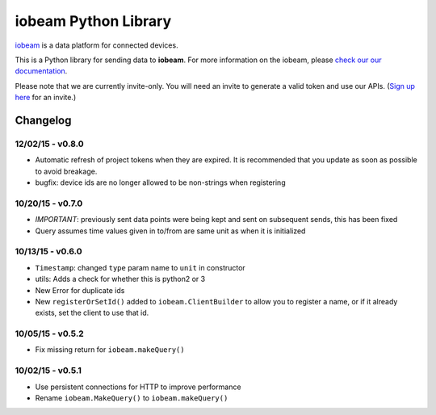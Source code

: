 iobeam Python Library
=====================

`iobeam <https://iobeam.com>`__ is a data platform for connected
devices.

This is a Python library for sending data to **iobeam**. For more
information on the iobeam, please `check our our
documentation <https://docs.iobeam.com>`__.

Please note that we are currently invite-only. You will need an invite
to generate a valid token and use our APIs. (`Sign up
here <https://iobeam.com>`__ for an invite.)

Changelog
---------

12/02/15 - v0.8.0
~~~~~~~~~~~~~~~~~

-  Automatic refresh of project tokens when they are expired. It is
   recommended that you update as soon as possible to avoid breakage.
-  bugfix: device ids are no longer allowed to be non-strings when
   registering

10/20/15 - v0.7.0
~~~~~~~~~~~~~~~~~

-  *IMPORTANT*: previously sent data points were being kept and sent on
   subsequent sends, this has been fixed
-  Query assumes time values given in to/from are same unit as when it
   is initialized

10/13/15 - v0.6.0
~~~~~~~~~~~~~~~~~

-  ``Timestamp``: changed ``type`` param name to ``unit`` in constructor
-  utils: Adds a check for whether this is python2 or 3
-  New Error for duplicate ids
-  New ``registerOrSetId()`` added to ``iobeam.ClientBuilder`` to allow
   you to register a name, or if it already exists, set the client to
   use that id.

10/05/15 - v0.5.2
~~~~~~~~~~~~~~~~~

-  Fix missing return for ``iobeam.makeQuery()``

10/02/15 - v0.5.1
~~~~~~~~~~~~~~~~~

-  Use persistent connections for HTTP to improve performance
-  Rename ``iobeam.MakeQuery()`` to ``iobeam.makeQuery()``



